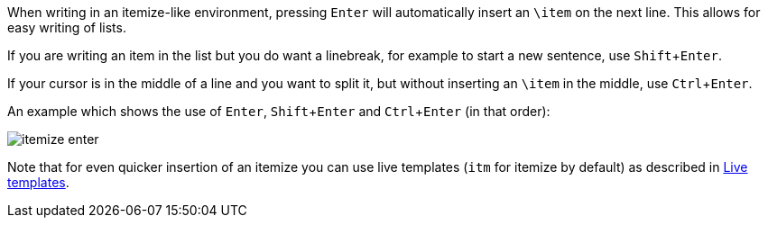 :experimental:

When writing in an itemize-like environment, pressing kbd:[Enter] will automatically insert an `\item` on the next line.
This allows for easy writing of lists.

If you are writing an item in the list but you do want a linebreak, for example to start a new sentence, use kbd:[Shift + Enter].

If your cursor is in the middle of a line and you want to split it, but without inserting an `\item` in the middle, use kbd:[Ctrl + Enter].

An example which shows the use of kbd:[Enter], kbd:[Shift + Enter] and kbd:[Ctrl + Enter] (in that order):

image::https://raw.githubusercontent.com/wiki/Hannah-Sten/TeXiFy-IDEA/Writing/figures/itemize-enter.gif[]

Note that for even quicker insertion of an itemize you can use live templates (`itm` for itemize by default) as described in link:Live-templates[Live templates].